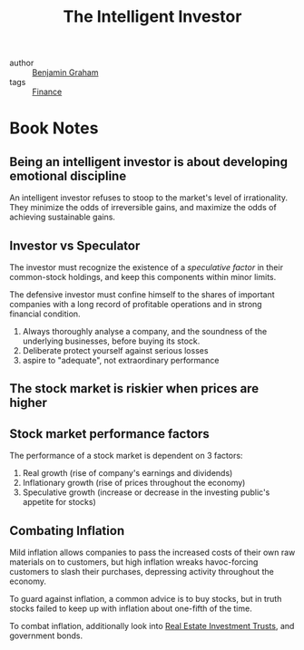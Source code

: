 :PROPERTIES:
:ID:       8caa7d17-dfc0-4535-9016-8bd52892ff58
:END:
#+hugo_slug: the_intelligent_investor
#+title: The Intelligent Investor

- author :: [[id:f87d978f-2ecf-44ef-acee-92a07ec8720f][Benjamin Graham]]
- tags :: [[id:51187adb-36a9-448e-bee4-ed0975a46e0e][Finance]]
* Book Notes
:PROPERTIES:
:NOTER_DOCUMENT: /home/jethro/Dropbox/Calibre/Benjamin Graham, Jason Zweig/The Intelligent Investor (222)/The Intelligent Investor - Benjamin Graham, Jason Zweig.pdf
:NOTER_PAGE: 126
:END:

** Being an intelligent investor is about developing emotional discipline
:PROPERTIES:
:NOTER_PAGE: 29
:END:

An intelligent investor refuses to stoop to the market's level of irrationality.
They minimize the odds of irreversible gains, and maximize the odds of achieving
sustainable gains.

** Investor vs Speculator
:PROPERTIES:
:NOTER_PAGE: (50 . 0.3885102239532619)
:END:

The investor must recognize the existence of a /speculative factor/ in their common-stock holdings, and keep this components within minor limits.

The defensive investor must confine himself to the shares of important companies with a long record of profitable operations and in strong financial condition.

1. Always thoroughly analyse a company, and the soundness of the underlying businesses, before buying its stock.
2. Deliberate protect yourself against serious losses
3. aspire to "adequate", not extraordinary performance

** The stock market is riskier when prices are higher
:PROPERTIES:
:NOTER_PAGE: (96 . 0.46056475170399225)
:END:

** Stock market performance factors
:PROPERTIES:
:NOTER_PAGE: (100 . 0.1733203505355404)
:END:

The performance of a stock market is dependent on 3 factors:

1. Real growth (rise of company's earnings and dividends)
2. Inflationary growth (rise of prices throughout the economy)
3. Speculative growth (increase or decrease in the investing public's appetite for stocks)

** Combating Inflation

Mild inflation allows companies to pass the increased costs of their own raw
materials on to customers, but high inflation wreaks havoc-forcing customers to
slash their purchases, depressing activity throughout the economy.

To guard against inflation, a common advice is to buy stocks, but in truth
stocks failed to keep up with inflation about one-fifth of the time.

To combat inflation, additionally look into [[id:ea338d3f-f51e-49f4-b962-203996d96a25][Real Estate Investment Trusts]], and government bonds.
